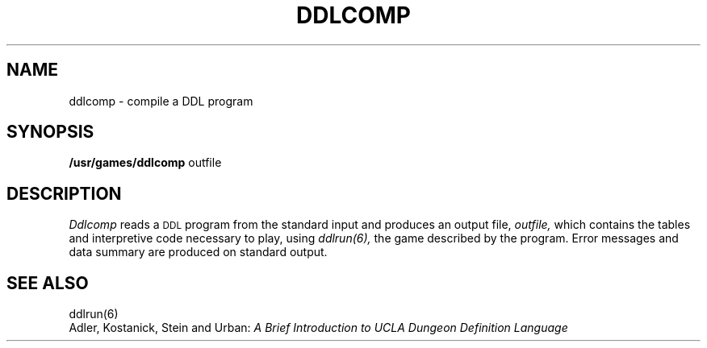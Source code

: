 .TH DDLCOMP 6 UCLA 
.SH NAME
ddlcomp  \-  compile a DDL program
.SH SYNOPSIS
.B /usr/games/ddlcomp
outfile
.SH DESCRIPTION
.I Ddlcomp
reads a \s-2DDL\s+2 program from the standard input
and produces an output file,
.I outfile,
which contains the tables and interpretive code necessary
to play, using 
.I ddlrun(6),
the game described by the program.  Error messages
and data summary are produced on standard output.
.br
.SH "SEE ALSO"
ddlrun(6)
.br
Adler, Kostanick, Stein and Urban:
.I "A Brief Introduction to UCLA Dungeon Definition Language"
